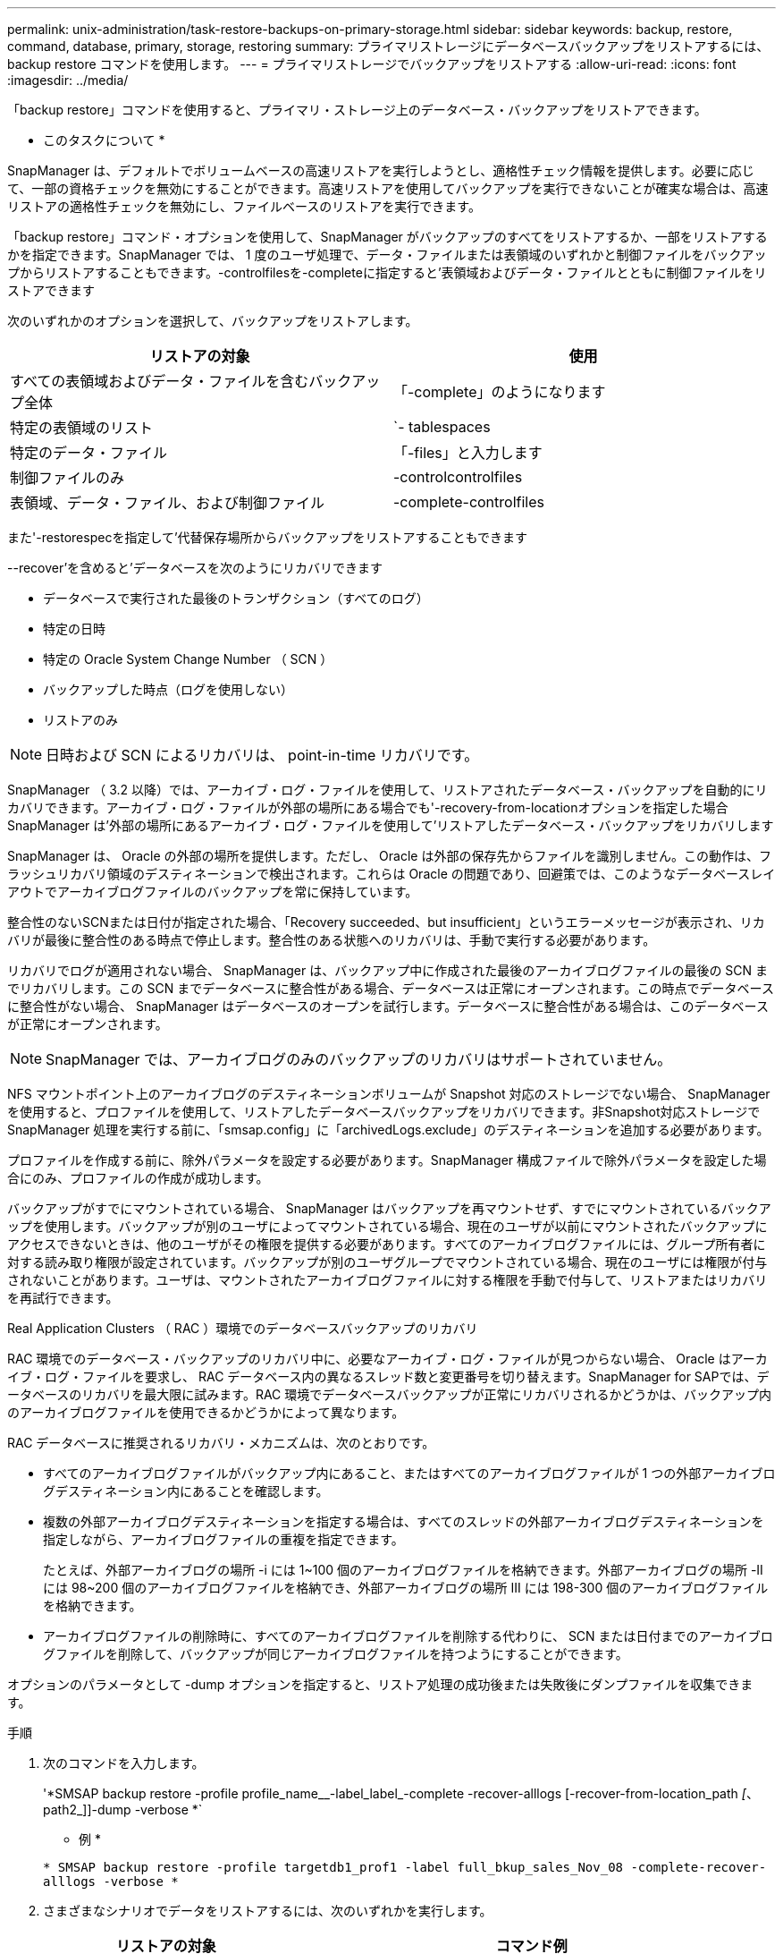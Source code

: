 ---
permalink: unix-administration/task-restore-backups-on-primary-storage.html 
sidebar: sidebar 
keywords: backup, restore, command, database, primary, storage, restoring 
summary: プライマリストレージにデータベースバックアップをリストアするには、 backup restore コマンドを使用します。 
---
= プライマリストレージでバックアップをリストアする
:allow-uri-read: 
:icons: font
:imagesdir: ../media/


[role="lead"]
「backup restore」コマンドを使用すると、プライマリ・ストレージ上のデータベース・バックアップをリストアできます。

* このタスクについて *

SnapManager は、デフォルトでボリュームベースの高速リストアを実行しようとし、適格性チェック情報を提供します。必要に応じて、一部の資格チェックを無効にすることができます。高速リストアを使用してバックアップを実行できないことが確実な場合は、高速リストアの適格性チェックを無効にし、ファイルベースのリストアを実行できます。

「backup restore」コマンド・オプションを使用して、SnapManager がバックアップのすべてをリストアするか、一部をリストアするかを指定できます。SnapManager では、 1 度のユーザ処理で、データ・ファイルまたは表領域のいずれかと制御ファイルをバックアップからリストアすることもできます。-controlfilesを-completeに指定すると'表領域およびデータ・ファイルとともに制御ファイルをリストアできます

次のいずれかのオプションを選択して、バックアップをリストアします。

[cols="1a,1a"]
|===
| リストアの対象 | 使用 


 a| 
すべての表領域およびデータ・ファイルを含むバックアップ全体
 a| 
「-complete」のようになります



 a| 
特定の表領域のリスト
 a| 
`- tablespaces



 a| 
特定のデータ・ファイル
 a| 
「-files」と入力します



 a| 
制御ファイルのみ
 a| 
-controlcontrolfiles



 a| 
表領域、データ・ファイル、および制御ファイル
 a| 
-complete-controlfiles

|===
また'-restorespecを指定して'代替保存場所からバックアップをリストアすることもできます

--recover'を含めると'データベースを次のようにリカバリできます

* データベースで実行された最後のトランザクション（すべてのログ）
* 特定の日時
* 特定の Oracle System Change Number （ SCN ）
* バックアップした時点（ログを使用しない）
* リストアのみ



NOTE: 日時および SCN によるリカバリは、 point-in-time リカバリです。

SnapManager （ 3.2 以降）では、アーカイブ・ログ・ファイルを使用して、リストアされたデータベース・バックアップを自動的にリカバリできます。アーカイブ・ログ・ファイルが外部の場所にある場合でも'-recovery-from-locationオプションを指定した場合SnapManager は'外部の場所にあるアーカイブ・ログ・ファイルを使用して'リストアしたデータベース・バックアップをリカバリします

SnapManager は、 Oracle の外部の場所を提供します。ただし、 Oracle は外部の保存先からファイルを識別しません。この動作は、フラッシュリカバリ領域のデスティネーションで検出されます。これらは Oracle の問題であり、回避策では、このようなデータベースレイアウトでアーカイブログファイルのバックアップを常に保持しています。

整合性のないSCNまたは日付が指定された場合、「Recovery succeeded、but insufficient」というエラーメッセージが表示され、リカバリが最後に整合性のある時点で停止します。整合性のある状態へのリカバリは、手動で実行する必要があります。

リカバリでログが適用されない場合、 SnapManager は、バックアップ中に作成された最後のアーカイブログファイルの最後の SCN までリカバリします。この SCN までデータベースに整合性がある場合、データベースは正常にオープンされます。この時点でデータベースに整合性がない場合、 SnapManager はデータベースのオープンを試行します。データベースに整合性がある場合は、このデータベースが正常にオープンされます。


NOTE: SnapManager では、アーカイブログのみのバックアップのリカバリはサポートされていません。

NFS マウントポイント上のアーカイブログのデスティネーションボリュームが Snapshot 対応のストレージでない場合、 SnapManager を使用すると、プロファイルを使用して、リストアしたデータベースバックアップをリカバリできます。非Snapshot対応ストレージでSnapManager 処理を実行する前に、「smsap.config」に「archivedLogs.exclude」のデスティネーションを追加する必要があります。

プロファイルを作成する前に、除外パラメータを設定する必要があります。SnapManager 構成ファイルで除外パラメータを設定した場合にのみ、プロファイルの作成が成功します。

バックアップがすでにマウントされている場合、 SnapManager はバックアップを再マウントせず、すでにマウントされているバックアップを使用します。バックアップが別のユーザによってマウントされている場合、現在のユーザが以前にマウントされたバックアップにアクセスできないときは、他のユーザがその権限を提供する必要があります。すべてのアーカイブログファイルには、グループ所有者に対する読み取り権限が設定されています。バックアップが別のユーザグループでマウントされている場合、現在のユーザには権限が付与されないことがあります。ユーザは、マウントされたアーカイブログファイルに対する権限を手動で付与して、リストアまたはリカバリを再試行できます。

Real Application Clusters （ RAC ）環境でのデータベースバックアップのリカバリ

RAC 環境でのデータベース・バックアップのリカバリ中に、必要なアーカイブ・ログ・ファイルが見つからない場合、 Oracle はアーカイブ・ログ・ファイルを要求し、 RAC データベース内の異なるスレッド数と変更番号を切り替えます。SnapManager for SAPでは、データベースのリカバリを最大限に試みます。RAC 環境でデータベースバックアップが正常にリカバリされるかどうかは、バックアップ内のアーカイブログファイルを使用できるかどうかによって異なります。

RAC データベースに推奨されるリカバリ・メカニズムは、次のとおりです。

* すべてのアーカイブログファイルがバックアップ内にあること、またはすべてのアーカイブログファイルが 1 つの外部アーカイブログデスティネーション内にあることを確認します。
* 複数の外部アーカイブログデスティネーションを指定する場合は、すべてのスレッドの外部アーカイブログデスティネーションを指定しながら、アーカイブログファイルの重複を指定できます。
+
たとえば、外部アーカイブログの場所 -i には 1~100 個のアーカイブログファイルを格納できます。外部アーカイブログの場所 -II には 98~200 個のアーカイブログファイルを格納でき、外部アーカイブログの場所 III には 198-300 個のアーカイブログファイルを格納できます。

* アーカイブログファイルの削除時に、すべてのアーカイブログファイルを削除する代わりに、 SCN または日付までのアーカイブログファイルを削除して、バックアップが同じアーカイブログファイルを持つようにすることができます。


オプションのパラメータとして -dump オプションを指定すると、リストア処理の成功後または失敗後にダンプファイルを収集できます。

.手順
. 次のコマンドを入力します。
+
'*SMSAP backup restore -profile profile_name__-label_label_-complete -recover-alllogs [-recover-from-location_path _[_、path2_]]-dump -verbose *`

+
* 例 *

+
`* SMSAP backup restore -profile targetdb1_prof1 -label full_bkup_sales_Nov_08 -complete-recover-alllogs -verbose *`

. さまざまなシナリオでデータをリストアするには、次のいずれかを実行します。
+
[cols="2a,4a"]
|===
| リストアの対象 | コマンド例 


 a| 
* 制御ファイルを含まない完全なデータベース。特定の SCN 番号（ 3794392 ）にリカバリ。この場合、現在の制御ファイルは存在しますが、すべてのデータファイルが破損しているか失われています。既存のオンラインフルバックアップから、その SCN の直前の時点までデータベースをリストアおよびリカバリします。 *
 a| 
`* SMSAP backup restore -profile targetdb1_prof1 -label full_bkup_sales_Nov_08 -complete-recover -until 3794392 -verbose *`



 a| 
* 制御ファイルなしでデータベースを完了し、日付と時刻までリカバリします。 *
 a| 
`* SMSAP backup restore -profile targetdb1_prof1 -label full_bkup_sales_Nov_08 -complete-recover until 2008-09-15:15:29:23 -verbose *`



 a| 
* 制御ファイルなしでデータベース全体を完了し、データと時間までリカバリできます。この場合、現在の制御ファイルは存在しますが、すべてのデータファイルが破損したり失われたり、特定の時間が経過した後に論理エラーが発生したりします。データベースをリストアし、障害発生時点の直前の日時に、既存のオンラインフルバックアップからリカバリします。 *
 a| 
`* SMSAP backup restore -profile targetdb1_prof1 -label full_bkup_sales_Nov_08 -complete-recover until "2008-09-15:15:29:23"-verbose *`



 a| 
* 制御ファイルを含まない部分的なデータベース（ 1 つ以上のデータ・ファイル）と、使用可能なすべてのログを使用してリカバリします。この場合、現在の制御ファイルは存在しますが、 1 つ以上のデータファイルが破損したり失われたりします。これらのデータ・ファイルをリストアし、使用可能なすべてのログを使用して、既存のフル・オンライン・バックアップからデータベースをリカバリします。 *
 a| 
*SMSAP backup restore -profile targetdb1_prof1 -label full_bkup_sales_Nov_08 -files/oracle/fla /sapdata1 /SR3.data1 /SR3.data1 /oracle/sapdata1 /sapdata1 /SR3.data2 /oracle/sapdata1 /SR3.data2 /sapdata1 /SR3_3/SR3.data3 -verbose *-flaには、"FLA"になります



 a| 
* 制御ファイルを含まない部分的なデータベース（ 1 つまたは複数の表領域）と、使用可能なすべてのログを使用したリカバリ。この場合、現在の制御ファイルは存在しますが、 1 つ以上の表領域が削除されたか、表領域に属する 1 つ以上のデータ・ファイルが破損したり失われたりします。これらの表領域をリストアし、使用可能なすべてのログを使用して、既存のオンライン・フル・バックアップからデータベースをリカバリします。 *
 a| 
`* SMSAP backup restore -profile targetdb1_prof1 -label full_bkup_sales_Nov_08 -tablespaces users -recover-alllogs -verbose *



 a| 
* 制御ファイルのみを管理し、使用可能なすべてのログを使用してリカバリします。この場合、データファイルは存在しますが、制御ファイルはすべて破損しているか失われています。制御ファイルだけをリストアし、使用可能なすべてのログを使用して、既存のフルオンラインバックアップからデータベースをリカバリします。 *
 a| 
`* SMSAP backup restore -profile targetdb1_prof1 -label full_bkup_sales_Nov_08 -controlfiles -recover-alllogs -verbose *`



 a| 
* 制御ファイルなしでデータベースを完全に作成し、バックアップ制御ファイルと使用可能なすべてのログを使用してリカバリします。この場合、すべてのデータファイルが破損しているか失われています。制御ファイルだけをリストアし、使用可能なすべてのログを使用して、既存のフルオンラインバックアップからデータベースをリカバリします。 *
 a| 
`* SMSAP backup restore -profile targetdb1_prof1 -label full_bkup_sales_Nov_08 -complete-using-backup-controlfile -recover-alllogs -verbose *`



 a| 
* アーカイブ・ログ・ファイルを使用して ' リストアされたデータベースを外部アーカイブ・ログの場所からリカバリします *
 a| 
`* SMSAP backup restore -profile targetdb1_prof1 -label full_bkup_sales_Nov_08 -complete-using-backup-controlfile -recover-from-location/user1/archive -verbose *

|===
. 高速リストアの適格性チェックを確認します。
+
* 例 *

+
次のコマンドを入力します。

+
`* SMSAP backup restore -profile targetdb1_prof1 -label full_bkup_sales_Nov_08 -complete-recover-alllogs -recover-from-location/user1/archive -verbose *

. 資格チェックで、必須チェックが失敗していないことが表示され、特定の条件を無視できる場合、および復元プロセスを続行する場合は、次のように入力します。
+
'*backup restore - fast override*

. -recover-from-locationオプションを使用して'外部アーカイブ・ログの場所を指定します

